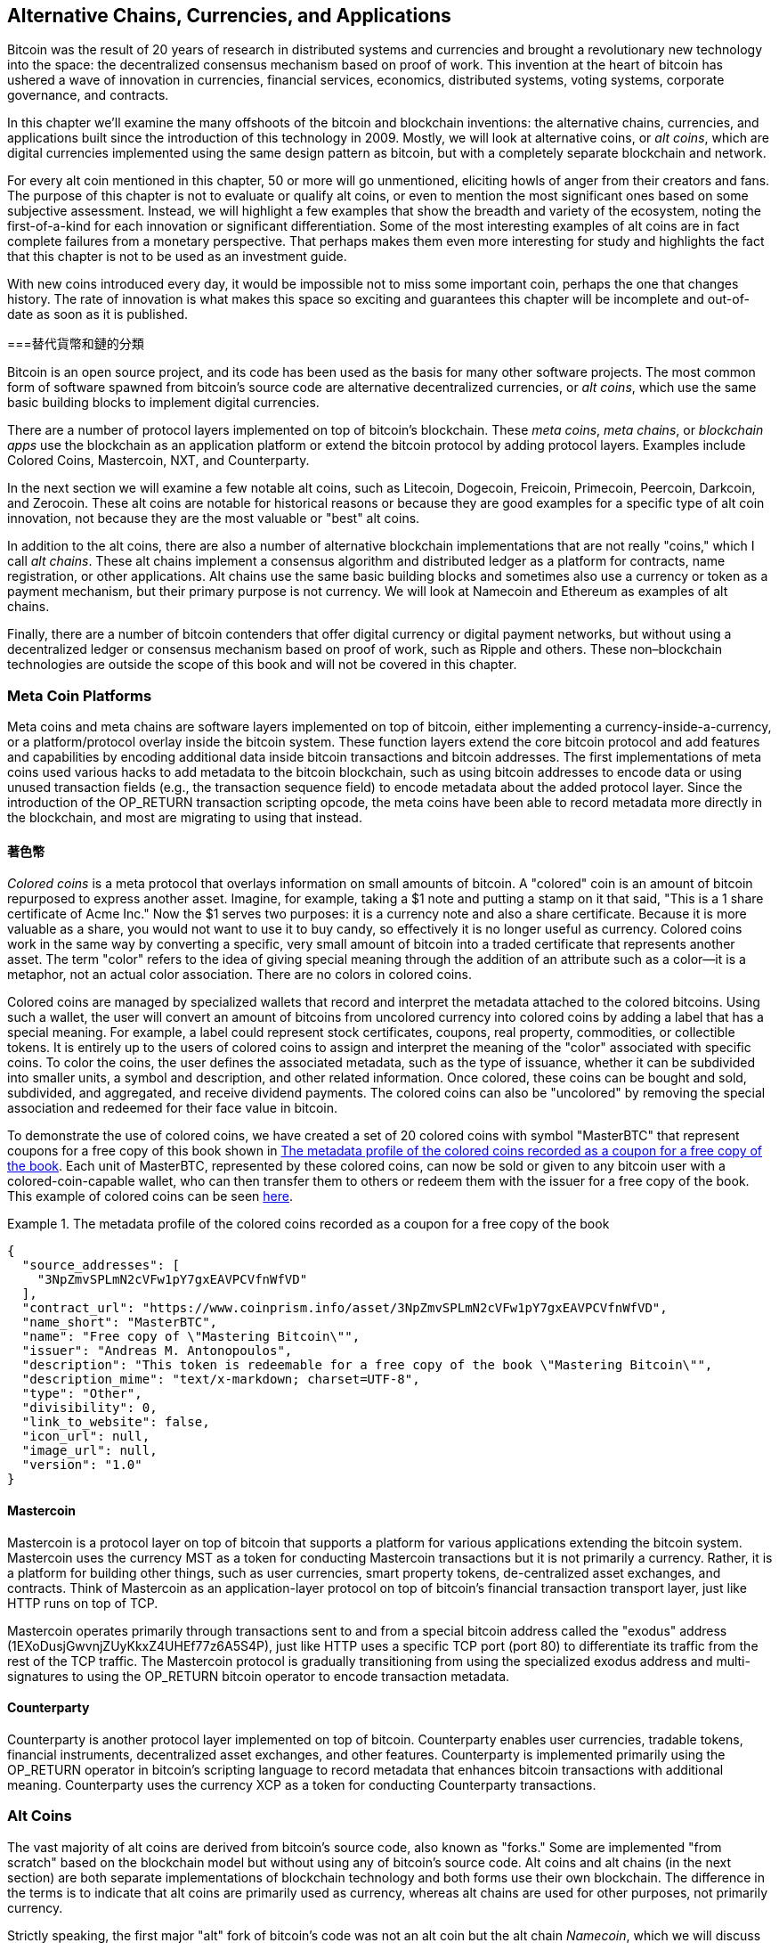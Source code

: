 [[ch9]]
== Alternative Chains, Currencies, pass:[<phrase role="keep-together">and Applications</phrase>]

Bitcoin was the result of 20 years of research in distributed systems and currencies and brought a revolutionary new technology into the space: the decentralized consensus mechanism based on proof of work. This invention at the heart of bitcoin has ushered a wave of innovation in currencies, financial services, economics, distributed systems, voting systems, corporate governance, and contracts. 

In this chapter we'll examine the many offshoots of the bitcoin and blockchain inventions: the alternative chains, currencies, and applications built since the introduction of this technology in 2009. Mostly, we will look at alternative coins, or _alt coins_, which are digital currencies implemented using the same design pattern as bitcoin, but with a completely separate blockchain and network. 

For every alt coin mentioned in this chapter, 50 or more will go unmentioned, eliciting howls of anger from their creators and fans. The purpose of this chapter is not to evaluate or qualify alt coins, or even to mention the most significant ones based on some subjective assessment. Instead, we will highlight a few examples that show the breadth and variety of the ecosystem, noting the first-of-a-kind for each innovation or significant differentiation. Some of the most interesting examples of alt coins are in fact complete failures from a monetary perspective. That perhaps makes them even more interesting for study and highlights the fact that this chapter is not to be used as an investment guide. 

With new coins introduced every day, it would be impossible not to miss some important coin, perhaps the one that changes history. The rate of innovation is what makes this space so exciting and guarantees this chapter will be incomplete and out-of-date as soon as it is published.

===替代貨幣和鏈的分類

((("chains, alternative")))((("currencies, alternative")))Bitcoin is an open source project, and its code has been used as the basis for many other software projects. The most common form of software spawned from bitcoin's source code are alternative decentralized currencies, or _alt coins_, which use the same basic building blocks to implement digital currencies. 

There are a number of protocol layers implemented on top of bitcoin's blockchain. These((("blockchain apps")))((("meta chains")))((("meta coin platforms"))) _meta coins_, _meta chains_, or _blockchain apps_ use the blockchain as an application platform or extend the bitcoin protocol by adding protocol layers. Examples include Colored Coins, Mastercoin, NXT, and Counterparty. 

In the next section we will examine a few notable alt coins, such as Litecoin, Dogecoin, Freicoin, Primecoin, Peercoin, Darkcoin, and Zerocoin. These alt coins are notable for historical reasons or because they are good examples for a specific type of alt coin innovation, not because they are the most valuable or "best" alt coins. 

In addition to the alt coins, there are also a number of alternative blockchain implementations that are not really "coins," which I call((("alt chains"))) _alt chains_. These alt chains implement a consensus algorithm and distributed ledger as a platform for contracts, name registration, or other applications. Alt chains use the same basic building blocks and sometimes also use a currency or token as a payment mechanism, but their primary purpose is not currency. We will look at Namecoin and Ethereum as examples of alt chains. 

Finally, there are a number of bitcoin contenders that offer digital currency or digital payment networks, but without using a decentralized ledger or consensus mechanism based on proof of work, such as Ripple and others. These non–blockchain technologies are outside the scope of this book and will not be covered in this chapter.

=== Meta Coin Platforms 

((("meta coin platforms", id="ix_ch09-asciidoc0", range="startofrange")))Meta coins and meta chains are software layers implemented on top of bitcoin, either implementing a currency-inside-a-currency, or a platform/protocol overlay inside the bitcoin system. These function layers extend the core bitcoin protocol and add features and capabilities by encoding additional data inside bitcoin transactions and bitcoin addresses. The first implementations of meta coins used various hacks to add metadata to the bitcoin blockchain, such as using bitcoin addresses to encode data or using unused transaction fields (e.g., the transaction sequence field) to encode metadata about the added protocol layer. Since the introduction of the +OP_RETURN+ transaction scripting opcode, the meta coins have been able to record metadata more directly in the blockchain, and most are migrating to using that instead. 

==== 著色幣

((("colored coins")))((("meta coin platforms","colored coins")))_Colored coins_ is a meta protocol that overlays information on small amounts of bitcoin. A "colored" coin is an amount of bitcoin repurposed to express another asset. ((("stock certificates","colored coins as")))Imagine, for example, taking a $1 note and putting a stamp on it that said, "This is a 1 share certificate of Acme Inc." Now the $1 serves two purposes: it is a currency note and also a share certificate. Because it is more valuable as a share, you would not want to use it to buy candy, so effectively it is no longer useful as currency. Colored coins work in the same way by converting a specific, very small amount of bitcoin into a traded certificate that represents another asset. The term "color" refers to the idea of giving special meaning through the addition of an attribute such as a color—it is a metaphor, not an actual color association. There are no colors in colored coins. 

((("wallets","for colored coins")))Colored coins are managed by specialized wallets that record and interpret the metadata attached to the colored bitcoins. Using such a wallet, the user will convert an amount of bitcoins from uncolored currency into colored coins by adding a label that has a special meaning. For example, a label could represent stock certificates, coupons, real property, commodities, or collectible tokens. It is entirely up to the users of colored coins to assign and interpret the meaning of the "color" associated with specific coins. To color the coins, the user defines the associated metadata, such as the type of issuance, whether it can be subdivided into smaller units, a symbol and description, and other related information. Once colored, these coins can be bought and sold, subdivided, and aggregated, and receive dividend payments. The colored coins can also be "uncolored" by removing the special association and redeemed for their face value in bitcoin. 

To demonstrate the use of colored coins, we have created a set of 20 colored coins with symbol "MasterBTC" that represent coupons for a free copy of this book shown in <<example_9-1>>. Each unit of MasterBTC, represented by these colored coins, can now be sold or given to any bitcoin user with a colored-coin-capable wallet, who can then transfer them to others or redeem them with the issuer for a free copy of the book. This example of colored coins can be seen https://cpr.sm/FoykwrH6UY[here].

[[example_9-1]]
.The metadata profile of the colored coins recorded as a coupon for a free copy of the book
====
[source,json]
----
{
  "source_addresses": [
    "3NpZmvSPLmN2cVFw1pY7gxEAVPCVfnWfVD"
  ],
  "contract_url": "https://www.coinprism.info/asset/3NpZmvSPLmN2cVFw1pY7gxEAVPCVfnWfVD",
  "name_short": "MasterBTC",
  "name": "Free copy of \"Mastering Bitcoin\"",
  "issuer": "Andreas M. Antonopoulos",
  "description": "This token is redeemable for a free copy of the book \"Mastering Bitcoin\"",
  "description_mime": "text/x-markdown; charset=UTF-8",
  "type": "Other",
  "divisibility": 0,
  "link_to_website": false,
  "icon_url": null,
  "image_url": null,
  "version": "1.0"
}
----
====

==== Mastercoin

((("meta-coin platforms","mastercoin protocol")))Mastercoin is a protocol layer on top of bitcoin that supports a platform for various applications extending the bitcoin system. Mastercoin uses the currency MST as a token for conducting Mastercoin transactions but it is not primarily a currency. Rather, it is a platform for building other things, such as user currencies, smart property tokens, de-centralized asset exchanges, and contracts. Think of Mastercoin as an application-layer protocol on top of bitcoin's financial transaction transport layer, just like HTTP runs on top of TCP. 

Mastercoin operates primarily through transactions sent to and from a special bitcoin address called the((("exodus addresses"))) "exodus" address (+1EXoDusjGwvnjZUyKkxZ4UHEf77z6A5S4P+), just like HTTP uses a specific TCP port (port 80) to differentiate its traffic from the rest of the TCP traffic. The Mastercoin protocol is gradually transitioning from using the specialized exodus address and multi-signatures to using the OP_RETURN bitcoin operator to encode transaction metadata.

==== Counterparty

((("meta coin platforms","counterparty protocol")))Counterparty is another protocol layer implemented on top of bitcoin. Counterparty enables user currencies, tradable tokens, financial instruments, decentralized asset exchanges, and other features. Counterparty is implemented primarily using the +OP_RETURN+ operator in bitcoin's scripting language to record metadata that enhances bitcoin transactions with additional meaning. Counterparty uses the currency XCP as a token for conducting Counterparty transactions.(((range="endofrange", startref="ix_ch09-asciidoc0"))) 

=== Alt Coins 

((("alt coins", id="ix_ch09-asciidoc1", range="startofrange")))((("currencies, alternative", id="ix_ch09-asciidoc2", range="startofrange")))The vast majority of alt coins are derived from bitcoin's source code, also known as "forks." Some are implemented "from scratch" based on the blockchain model but without using any of bitcoin's source code. Alt coins and alt chains (in the next section) are both separate implementations of blockchain technology and both forms use their own blockchain. The difference in the terms is to indicate that alt coins are primarily used as currency, whereas alt chains are used for other purposes, not primarily currency. 

Strictly speaking, the first major "alt" fork of bitcoin's code was not an alt coin but the alt chain _Namecoin_, which we will discuss in the next section. 

Based on the date of announcement, the first alt coin that was a fork of bitcoin appeared in August 2011; it was called  _IXCoin_. IXCoin modified a few of the bitcoin parameters, specifically accelerating the creation of currency by increasing the reward to 96 coins per block.

In September 2011, _Tenebrix_ was launched. Tenebrix was the first cryptocurrency to implement an alternative proof-of-work algorithm, namely((("proof-of-work algorithm","alternative")))((("scrypt algorithm"))) _scrypt_, an algorithm originally designed for password stretching (brute-force resistance). The stated goal of Tenebrix was to make a coin that was resistant to mining with GPUs and ASICs, by using a memory-intensive algorithm. Tenebrix did not succeed as a currency, but it was the basis for Litecoin, which has enjoyed great success and has spawned hundreds of clones. 

_Litecoin_, in addition to using scrypt as the proof-of-work algorithm, also implemented a faster block-generation time, targeted at 2.5 minutes instead of bitcoin's 10 minutes. The resulting currency is touted as "silver to bitcoin's gold" and is intended as a light-weight alternative currency. Due to the faster confirmation time and the 84 million total currency limit, many adherents of Litecoin believe it is better suited for retail transactions than bitcoin. 

Alt coins continued to proliferate in 2011 and 2012, either based on bitcoin or on Litecoin.By 2013, there were 20 alt coins vying for position in the market. By the end of 2013, this number had exploded to 200, with 2013 quickly becoming the "year of the alt coins." The growth of alt coins continued in 2014, with more than 500 alt coins in existence at the time of writing. More than half the alt coins today are clones of Litecoin. 

Creating an alt coin is easy, which is why there are now more than 500 of them. Most of the alt coins differ very slightly from bitcoin and do not offer anything worth studying. Many are in fact just attempts to enrich their creators. Among the copycats and pump-and-dump schemes, there are, however, some notable exceptions and very important innovations. These alt coins take radically different approaches or add significant innovation to bitcoin's design pattern. There are three primary areas where these alt coins differentiate from bitcoin:

*不同的貨幣政策
*工作證明或共識的機制
*特殊功能，如增強匿名

欲了解更多信息，請參閱http://mapofcoins.com[graphical timeline of alt coins and alt chains].((("alt chains","timeline of")))((("alt coins","timeline of")))

==== 評估替代幣

((("alt coins","evaluating")))((("currencies, alternative","evaluating")))With so many alt coins out there, how does one decide which ones are worthy of attention? Some alt coins attempt to achieve broad distribution and use as currencies. Others are laboratories for experimenting on different features and monetary models. Many are just get-rich-quick schemes by their creators. To evaluate alt coins, I look at their defining characteristics and their market metrics.

Here are some questions to ask about how well an alt coin differentiates from bitcoin:

* Does the alt coin introduce a significant innovation?
* Is the difference compelling enough to attract users away from bitcoin?
* Does the alt coin address an interesting niche market or application?
* Can the alt coin attract enough miners to be secured against consensus attacks?

Here are some of the key financial and market metrics to consider:

* What is the total market capitalization of alt coin?
* How many estimated users/wallets does the alt coin have?
* How many merchants accept the alt coin?
* How many daily transactions (volume) are executed on the alt coin?
*每天有多少的價值交易？

In this chapter, we will concentrate primarily on the technical characteristics and innovation potential of alt coins represented by the first set of questions.

==== 貨幣參數替代：萊特幣，狗狗幣，Freicoin

((("alt coins","monetary parameter alternatives")))((("currencies, alternative","monetary parameter alternatives")))((("monetary parameter alternatives")))Bitcoin has a few monetary parameters that give it distinctive characteristics of a deflationary fixed-issuance currency. It is limited to 21 million major currency units (or 21 quadrillion minor units), it has a geometrically declining issuance rate, and it has a 10-minute block "heartbeat," which controls the speed of transaction confirmation and currency generation. Many alt coins have tweaked the primary parameters to achieve different monetary policies. Among the hundreds of alt coins, some of the most notable examples include the following.

=====萊特幣

One of the first alt coins, released in 2011, Litecoin is the second most successful digital currency after bitcoin. Its primary innovations were the use of _scrypt_ as the proof-of-work algorithm (inherited from Tenebrix) and its faster/lighter currency parameters.

* Block generation time: 2.5 minutes
* Total currency: 84 million coins by 2140
* Consensus algorithm: Scrypt proof of work
* Market capitalization: $160 million in mid-2014

===== Dogecoin

Dogecoin was released in December 2013, based on a fork of Litecoin. Dogecoin is notable because it has a monetary policy of rapid issuance and a very high currency cap, to encourage spending and tipping. Dogecoin is also notable because it was started as a joke but became quite popular, with a large and active community, before declining rapidly in 2014. 

* Block generation time: 60 seconds
* Total currency: 100,000,000,000 (100 billion) Doge by 2015
* Consensus algorithm: Scrypt proof of work
* Market capitalization: $12 million in mid-2014

===== Freicoin

Freicoin was introduced in July 2012. It is a((("demurrage currency"))) _demurrage currency_, meaning it has a negative interest rate for stored value. Value stored in Freicoin is assessed a 4.5% APR fee, to encourage consumption and discourage hoarding of money. Freicoin is notable in that it implements a monetary policy that is the exact opposite of Bitcoin's deflationary policy. Freicoin has not seen success as a currency, but it is an interesting example of the variety of monetary policies that can be expressed by alt coins.

* Block generation: 10 minutes
* Total currency: 100 million coins by 2140
* Consensus algorithm: SHA256 proof of work
* Market capitalization: $130,000 in mid-2014

==== Consensus Innovation: Peercoin, Myriad, Blackcoin, Vericoin, NXT

((("alt coins","consensus innovation")))((("consensus","innovation")))Bitcoin's consensus mechanism is based on proof of work using the SHA256 algorithm. The first alt coins introduced scrypt as an alternative proof-of-work algorithm, as a way to make mining more CPU-friendly and less susceptible to centralization with ASICs. Since then, innovation in the consensus mechanism has continued at a frenetic pace. Several alt coins adopted a variety of algorithms such as scrypt,((("Blake algorithm")))((("Groestl algorithm")))((("scrypt-N algorithm")))((("SHA3 algorithm")))((("Skein algorithm"))) scrypt-N, Skein, Groestl, SHA3, X11, Blake, and others. Some alt coins combined multiple algorithms for proof of work. In 2013, we saw the invention of an alternative to proof of work, called((("proof of stake"))) _proof of stake_, which forms the basis of many modern alt coins. 

Proof of stake is a system by which existing owners of a currency can "stake" currency as interest-bearing collateral. Somewhat like a certificate of deposit (CD), participants can reserve a portion of their currency holdings, while earning an investment return in the form of new currency (issued as interest payments) and transaction fees. 

===== Peercoin

Peercoin was introduced in August 2012 and is the first alt coin to use a hybrid proof-of-work and proof-of-stake algorithm to issue new currency. 

* Block generation: 10 minutes
* Total currency: No limit
* Consensus algorithm: (Hybrid) proof-of-stake with initial proof-of-work
* Market capitalization: $14 million in mid-2014

===== Myriad

Myriad was introduced in February 2014 and is notable because it uses five different proof-of-work algorithms (SHA256d, Scrypt, Qubit, Skein, or Myriad-Groestl) simultaneously, with difficulty varying for each algorithm depending on miner participation. The intent is to make Myriad immune to ASIC specialization and centralization as well as much more resistant to consensus attacks, because multiple mining algorithms would have to be attacked simultaneously.

* Block generation: 30-second average (2.5 minutes target per mining algorithm)
* Total currency: 2 billion by 2024
* Consensus algorithm: Multi-algorithm proof-of-work
* Market capitalization: $120,000 in mid-2014

===== Blackcoin

Blackcoin was introduced in February 2014 and uses a proof-of-stake consensus algorithm. It is also notable for introducing "multipools," a type of mining pool that can switch between different alt coins automatically, depending on profitability. 

* Block generation: 1 minute
* Total currency: No limit
* Consensus algorithm: Proof-of-stake
* Market capitalization: $3.7 million in mid-2014

===== VeriCoin

VeriCoin was launched in May 2014. It uses a proof-of-stake consensus algorithm with a variable interest rate that dynamically adjusts based on market forces of supply and demand.  It also is the first alt coin featuring auto-exchange to bitcoin for payment in bitcoin from the wallet.

* Block generation: 1 minute
* Total currency: No limit
* Consensus algorithm: Proof-of-stake
* Market capitalization: $1.1 million in mid-2014

===== NXT

NXT (pronounced "Next") is a "pure" proof-of-stake alt coin, in that it does not use proof-of-work mining. NXT is a from-scratch implementation of a cryptocurrency, not a fork of bitcoin or any other alt coins. NXT implements many advanced features, including a name registry (similar to((("Namecoin"))) Namecoin), a decentralized asset exchange (similar to Colored Coins), integrated decentralized and secure messaging (similar to((("Bitmessage"))) Bitmessage), and stake delegation (to delegate proof-of-stake to others). NXT adherents call it a "next-generation" or 2.0 cryptocurrency. 

* Block generation: 1 minute
* Total currency: No limit
* Consensus algorithm: Proof-of-stake
* Market capitalization: $30 million in mid-2014


==== Dual-Purpose Mining Innovation: Primecoin, Curecoin, Gridcoin

((("dual-purpose mining")))((("mining","dual-purpose")))Bitcoin's proof-of-work algorithm has just one purpose: securing the bitcoin network. Compared to traditional payment system security, the cost of mining is not very high. However, it has been criticized by many as being “wasteful." The next generation of alt coins attempt to address this concern. Dual-purpose proof-of-work algorithms solve a specific "useful" problem, while producing proof of work to secure the network. The risk of adding an external use to the currency's security is that it also adds external influence to the supply/demand curve. 

===== Primecoin

Primecoin was announced in July 2013. Its proof-of-work algorithm searches for prime numbers, computing((("bi-twin prime chains")))((("Cunningham prime chains"))) Cunningham and bi-twin prime chains. Prime numbers are useful in a variety of scientific disciplines. The Primecoin blockchain contains the discovered prime numbers, thereby producing a public record of scientific discovery in parallel to the public ledger of transactions. 

* Block generation: 1 minute
* Total currency: No limit
* Consensus algorithm: Proof of work with prime number chain discovery
* Market capitalization: $1.3 million in mid-2014

===== Curecoin

((("protein folding algorithms")))Curecoin was announced in May 2013. It combines a SHA256 proof-of-work algorithm with protein-folding research through the Folding@Home project. Protein folding is a computationally intensive simulation of biochemical interactions of proteins, used to discover new drug targets for curing diseases. 

* Block generation: 10 minutes
* Total currency: No limit
* Consensus algorithm: Proof of work with protein-folding research
* Market capitalization: $58,000 in mid-2014

===== Gridcoin

Gridcoin was introduced in October 2013. It supplements scrypt-based proof of work with subsidies for participation in((("BOINC open grid computing"))) BOINC open grid computing. BOINC—Berkeley Open Infrastructure for Network Computing—is an open protocol for scientific research grid computing, which allows participants to share their spare computing cycles for a broad range of academic research computing. Gridcoin uses BOINC as a general-purpose computing platform, rather than to solve specific science problems such as prime numbers or protein folding. 

* Block generation: 150 seconds
* Total currency: No limit
* Consensus algorithm: Proof-of-work with BOINC grid computing subsidy
* Market capitalization: $122,000 in mid-2014

==== Anonymity-Focused Alt Coins: CryptoNote, Bytecoin, Monero, Zerocash/Zerocoin, Darkcoin

((("alt coins","anonymity focused", id="ix_ch09-asciidoc3", range="startofrange")))((("currencies, alternative","anonymity focused", id="ix_ch09-asciidoc4", range="startofrange")))Bitcoin is often mistakenly characterized as "anonymous" currency. In fact, it is relatively easy to connect identities to bitcoin addresses and, using big-data analytics, connect addresses to each other to form a comprehensive picture of someone's bitcoin spending habits. Several alt coins aim to address this issue directly by focusing on strong anonymity. The first such attempt is most likely _Zerocoin_, a meta-coin protocol for preserving anonymity on top of bitcoin, introduced with a paper at the 2013 IEEE Symposium on Security and Privacy. Zerocoin will be implemented as a completely separate alt coin called Zerocash, in development at time of writing. An alternative approach to anonymity was launched with _CryptoNote_ in a paper published in October 2013. CryptoNote is a foundational technology that is implemented by a number of alt coin forks discussed next. In addition to Zerocash and CryptoNotes, there are several other independent anonymous coins, such as Darkcoin, that use stealth addresses or transaction re-mixing to deliver anonymity.

===== Zerocoin/Zerocash

Zerocoin is a theoretical approach to digital currency anonymity introduced in 2013 by researchers at Johns Hopkins. Zerocash is an alt-coin implementation of Zerocoin that is in development and not yet released. 

===== CryptoNote

CryptoNote is a reference implementation alt coin that provides the basis for anonymous digital cash. It was introduced in October 2013. It is designed to be forked into different implementations and has a built-in periodic reset mechanism that makes it unusable as a currency itself. Several alt coins have been spawned from CryptoNote, including Bytecoin (BCN), Aeon (AEON), Boolberry (BBR), duckNote (DUCK), Fantomcoin (FCN), Monero (XMR), MonetaVerde (MCN), and Quazarcoin (QCN). CryptoNote is also notable for being a complete ground-up implementation of a crypto-currency, not a fork of bitcoin. 

===== Bytecoin

((("Application Specific Integrated Circuit (ASIC)")))((("Graphical Processing Units (GPUs)")))Bytecoin was the first implementation spawned from CryptoNote, offering a viable anonymous currency based on the CryptoNote technology. Bytecoin was launched in July 2012. Note that there was a previous alt coin named Bytecoin with currency symbol BTE, whereas the CryptoNote-derived Bytecoin has the currency symbol BCN. Bytecoin uses the Cryptonight proof-of-work algorithm, which requires access to at least 2 MB of RAM per instance, making it unsuitable for GPU or ASIC mining. Bytecoin inherits ring signatures, unlinkable transactions, and blockchain analysis–resistant anonymity from CryptoNote.

* Block generation: 2 minutes
* Total currency: 184 billion BCN
* Consensus algorithm: Cryptonight proof of work
* Market capitalization: $3 million in mid-2014

===== Monero

Monero is another implementation of CryptoNote. It has a slightly flatter issuance curve than Bytecoin, issuing 80% of the currency in the first four years. It offers the same anonymity features inherited from CryptoNote.

* Block generation: 1 minute
* Total currency: 18.4 million XMR
* Consensus algorithm: Cryptonight proof of work
* Market capitalization: $5 million in mid-2014

===== Darkcoin

Darkcoin was launched in January 2014. Darkcoin implements anonymous currency using a re-mixing protocol for all transactions called DarkSend. Darkcoin is also notable for using 11 rounds of different hash functions((("proof-of-work algorithm","for Darkcoin"))) (blake, bmw, groestl, jh, keccak, skein, luffa, cubehash, shavite, simd, echo) for the proof-of-work algorithm.

* Block generation: 2.5 minutes
* Total currency: Maximum 22 million DRK
* Consensus algorithm: Multi-algorithm multi-round proof of work
* Market capitalization: $19 million in mid-2014(((range="endofrange", startref="ix_ch09-asciidoc4")))(((range="endofrange", startref="ix_ch09-asciidoc3")))(((range="endofrange", startref="ix_ch09-asciidoc2")))(((range="endofrange", startref="ix_ch09-asciidoc1")))

=== Noncurrency Alt Chains

((("chains, alternative","noncurrency", id="ix_ch09-asciidoc5", range="startofrange")))((("non-currency alt chains", id="ix_ch09-asciidoc6", range="startofrange")))Alt chains are alternative implementations of the blockchain design pattern, which are not primarily used as currency. Many include a currency, but the currency is used as a token for allocating something else, such as a resource or a contract. The currency, in other words, is not the main point of the platform; it is a secondary feature.  

==== Namecoin

Namecoin was the first fork of the bitcoin code. Namecoin is a decentralized key-value registration and transfer platform using a blockchain. It supports a global domain-name registry similar to the domain-name registration system on the Internet. Namecoin is currently used as an alternative((("domain name service (DNS)"))) domain name service (DNS) for the root-level domain +.bit+. Namecoin also can be used to register names and key-value pairs in other namespaces; for storing things like email addresses, encryption keys, SSL certificates, file signatures, voting systems, stock certificates; and a myriad of other applications. 

The Namecoin system includes the Namecoin currency (symbol NMC), which is used to pay transaction fees for registration and transfer of names. At current prices, the fee to register a name is 0.01 NMC or approximately 1 US cent. As in bitcoin, the fees are collected by namecoin miners.

Namecoin's basic parameters are the same as bitcoin's:  

* Block generation: 10 minutes
* Total currency: 21 million NMC by 2140
* Consensus algorithm: SHA256 proof of work
* Market capitalization: $10 million in mid-2014

Namecoin's namespaces are not restricted, and anyone can use any namespace in any way. However, certain namespaces have an agreed-upon specification so that when it is read from the blockchain, application-level software knows how to read and proceed from there. If it is malformed, then whatever software you used to read from the specific namespace will throw an error. Some of the popular namespaces are:

* +d/+ is the domain-name namespace for +.bit+ domains
* +id/+ is the namespace for storing person identifiers such as email addresses, PGP keys, and so on
* +u/+ is an additional, more structured specification to store identities (based on openspecs)

((("blockchains","Namecoin")))The Namecoin client is very similar to Bitcoin Core, because it is derived from the same source code. Upon installation, the client will download a full copy of the Namecoin blockchain and then will be ready to query and register names. There are three main commands: ((("Namecoin","commands"))) 

+name_new+:: Query or preregister a name
+name_firstupdate+:: Register a name and make the registration public
+name_update+:: Change the details or refresh a name registration

For example, to register the domain +mastering-bitcoin.bit+, we use the command +name_new+ as follows:

[source,bash]
----
$ namecoind name_new d/mastering-bitcoin
----
[source,json]
----
[
    "21cbab5b1241c6d1a6ad70a2416b3124eb883ac38e423e5ff591d1968eb6664a",
    "a05555e0fc56c023"
]
----

The +name_new+ command registers a claim on the name, by creating a hash of the name with a random key. The two strings returned by +name_new+ are the hash and the random key (+a05555e0fc56c023+ in the preceding example) that can be used to make the name registration public.  Once that claim has been recorded on the Namecoin blockchain it can be converted to a public registration with the +name_firstupdate+ command, by supplying the random key:

----
$ namecoind name_firstupdate d/mastering-bitcoin a05555e0fc56c023 "{"map": {"www": {"ip":"1.2.3.4"}}}}"
b7a2e59c0a26e5e2664948946ebeca1260985c2f616ba579e6bc7f35ec234b01
----

This example will map the domain name +www.mastering-bitcoin.bit+ to IP address 1.2.3.4. The hash returned is the transaction ID that can be used to track this registration. You can see what names are registered to you by running the +name_list+ command:

----
$ namecoind name_list
----
====
[source,json]
----
[
    {
        "name" : "d/mastering-bitcoin",
        "value" : "{map: {www: {ip:1.2.3.4}}}}",
        "address" : "NCccBXrRUahAGrisBA1BLPWQfSrups8Geh",
        "expires_in" : 35929
    }
]
----
====

Namecoin registrations need to be updated every 36,000 blocks (approximately 200 to 250 days). The +name_update+ command has no fee and therefore renewing domains in Namecoin is free. Third-party providers can handle registration, automatic renewal, and updating via a web interface, for a small fee. With a third-party provider you avoid the need to run a Namecoin client, but you lose the independent control of a decentralized name registry offered by Namecoin. 

==== Ethereum

((("contracts, in Ethereum")))Ethereum is a Turing-complete contract processing and execution platform based on a blockchain ledger. It is not a clone of Bitcoin, but a completely independent design and implementation. Ethereum has a built-in currency, called _ether_, which is required in order to pay for contract execution. Ethereum's blockchain records _contracts_, which are expressed in a low-level, byte code–like, Turing-complete language. Essentially, a contract is a program that runs on every node in the Ethereum system. Ethereum contracts can store data, send and receive ether payments, store ether, and execute an infinite range (hence Turing-complete) of computable actions, acting as decentralized autonomous software agents.

Ethereum can implement quite complex systems that are otherwise implemented as alt chains themselves. For example, the following is a Namecoin-like name registration contract written in Ethereum (or more accurately, written in a high-level language that can be compiled to Ethereum code): (((range="endofrange", startref="ix_ch09-asciidoc6")))(((range="endofrange", startref="ix_ch09-asciidoc5")))

[source,python]
----
if !contract.storage[msg.data[0]]: # Is the key not yet taken?
    # Then take it!
    contract.storage[msg.data[0]] = msg.data[1]
    return(1)
else:

    return(0) // Otherwise do nothing
----

===貨幣的未來

The future of cryptographic currencies overall is even brighter than the future of bitcoin. Bitcoin introduced a completely new form of decentralized organization and consensus that has spawned hundreds of incredible innovations. These inventions will likely affect broad sectors of the economy, from distributed systems science to finance, economics, currencies, central banking, and corporate governance. Many human activities that previously required centralized institutions or organizations to function as authoritative or trusted points of control can now be decentralized. The invention of the blockchain and consensus system will significantly reduce the cost of organization and coordination on large-scale systems, while removing opportunities for concentration of power, corruption, and regulatory capture. 